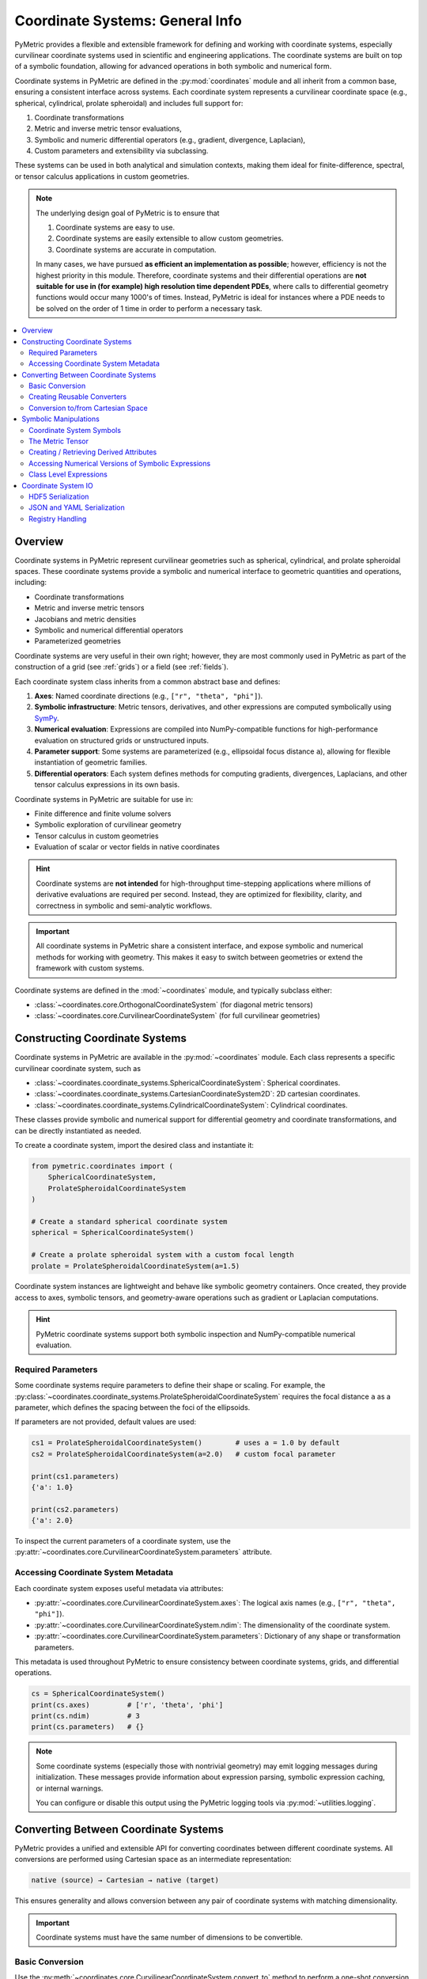 .. _coordinates_user:

================================
Coordinate Systems: General Info
================================

PyMetric provides a flexible and extensible framework for defining and working with coordinate systems,
especially curvilinear coordinate systems used in scientific and engineering applications. The coordinate
systems are built on top of a symbolic foundation, allowing for advanced operations in both symbolic and
numerical form.

Coordinate systems in PyMetric are defined in the :py:mod:`coordinates` module and all
inherit from a common base, ensuring a consistent interface across systems. Each coordinate system represents a
curvilinear coordinate space (e.g., spherical, cylindrical, prolate spheroidal) and includes full support for:

1. Coordinate transformations
2. Metric and inverse metric tensor evaluations,
3. Symbolic and numeric differential operators (e.g., gradient, divergence, Laplacian),
4. Custom parameters and extensibility via subclassing.

These systems can be used in both analytical and simulation contexts, making them ideal for finite-difference,
spectral, or tensor calculus applications in custom geometries.

.. note::

    The underlying design goal of PyMetric is to ensure that

    1. Coordinate systems are easy to use.
    2. Coordinate systems are easily extensible to allow custom geometries.
    3. Coordinate systems are accurate in computation.

    In many cases, we have pursued **as efficient an implementation as possible**; however, efficiency is not
    the highest priority in this module. Therefore, coordinate systems and their differential operations are **not
    suitable for use in (for example) high resolution time dependent PDEs**, where calls to differential geometry
    functions would occur many 1000's of times. Instead, PyMetric is ideal for instances where a PDE needs
    to be solved on the order of 1 time in order to perform a necessary task.


.. contents::
   :local:
   :depth: 2

Overview
--------

Coordinate systems in PyMetric represent curvilinear geometries such as spherical, cylindrical,
and prolate spheroidal spaces. These coordinate systems provide a symbolic and numerical interface
to geometric quantities and operations, including:

- Coordinate transformations
- Metric and inverse metric tensors
- Jacobians and metric densities
- Symbolic and numerical differential operators
- Parameterized geometries

Coordinate systems are very useful in their own right; however, they are most commonly used in PyMetric
as part of the construction of a grid (see :ref:`grids`) or a field (see :ref:`fields`).

Each coordinate system class inherits from a common abstract base and defines:

1. **Axes**: Named coordinate directions (e.g., ``["r", "theta", "phi"]``).
2. **Symbolic infrastructure**: Metric tensors, derivatives, and other expressions are computed symbolically
   using `SymPy <https://www.sympy.org/>`__.
3. **Numerical evaluation**: Expressions are compiled into NumPy-compatible functions for high-performance evaluation
   on structured grids or unstructured inputs.
4. **Parameter support**: Some systems are parameterized (e.g., ellipsoidal focus distance ``a``),
   allowing for flexible instantiation of geometric families.
5. **Differential operators**: Each system defines methods for computing gradients, divergences,
   Laplacians, and other tensor calculus expressions in its own basis.

Coordinate systems in PyMetric are suitable for use in:

- Finite difference and finite volume solvers
- Symbolic exploration of curvilinear geometry
- Tensor calculus in custom geometries
- Evaluation of scalar or vector fields in native coordinates

.. hint::

    Coordinate systems are **not intended** for high-throughput time-stepping applications
    where millions of derivative evaluations are required per second. Instead, they are
    optimized for flexibility, clarity, and correctness in symbolic and semi-analytic workflows.

.. important::

    All coordinate systems in PyMetric share a consistent interface, and expose symbolic and
    numerical methods for working with geometry. This makes it easy to switch between
    geometries or extend the framework with custom systems.

Coordinate systems are defined in the :mod:`~coordinates` module, and typically subclass
either:

- :class:`~coordinates.core.OrthogonalCoordinateSystem` (for diagonal metric tensors)
- :class:`~coordinates.core.CurvilinearCoordinateSystem` (for full curvilinear geometries)

Constructing Coordinate Systems
-------------------------------

Coordinate systems in PyMetric are available in the :py:mod:`~coordinates` module. Each class represents
a specific curvilinear coordinate system, such as

- :class:`~coordinates.coordinate_systems.SphericalCoordinateSystem`: Spherical coordinates.
- :class:`~coordinates.coordinate_systems.CartesianCoordinateSystem2D`: 2D cartesian coordinates.
- :class:`~coordinates.coordinate_systems.CylindricalCoordinateSystem`: Cylindrical coordinates.

These classes provide symbolic and numerical support for differential geometry and coordinate
transformations, and can be directly instantiated as needed.

To create a coordinate system, import the desired class and instantiate it:

.. code-block:: python

    from pymetric.coordinates import (
        SphericalCoordinateSystem,
        ProlateSpheroidalCoordinateSystem
    )

    # Create a standard spherical coordinate system
    spherical = SphericalCoordinateSystem()

    # Create a prolate spheroidal system with a custom focal length
    prolate = ProlateSpheroidalCoordinateSystem(a=1.5)

Coordinate system instances are lightweight and behave like symbolic geometry containers. Once
created, they provide access to axes, symbolic tensors, and geometry-aware operations such as gradient
or Laplacian computations.

.. hint::

    PyMetric coordinate systems support both symbolic inspection and NumPy-compatible numerical evaluation.

Required Parameters
^^^^^^^^^^^^^^^^^^^

Some coordinate systems require parameters to define their shape or scaling. For example, the
:py:class:`~coordinates.coordinate_systems.ProlateSpheroidalCoordinateSystem` requires the focal
distance ``a`` as a parameter, which defines the spacing between the foci of the ellipsoids.

If parameters are not provided, default values are used:

.. code-block:: python

    cs1 = ProlateSpheroidalCoordinateSystem()        # uses a = 1.0 by default
    cs2 = ProlateSpheroidalCoordinateSystem(a=2.0)   # custom focal parameter

    print(cs1.parameters)
    {'a': 1.0}

    print(cs2.parameters)
    {'a': 2.0}

To inspect the current parameters of a coordinate system, use the
:py:attr:`~coordinates.core.CurvilinearCoordinateSystem.parameters` attribute.

Accessing Coordinate System Metadata
^^^^^^^^^^^^^^^^^^^^^^^^^^^^^^^^^^^^

Each coordinate system exposes useful metadata via attributes:

- :py:attr:`~coordinates.core.CurvilinearCoordinateSystem.axes`:
  The logical axis names (e.g., ``["r", "theta", "phi"]``).
- :py:attr:`~coordinates.core.CurvilinearCoordinateSystem.ndim`:
  The dimensionality of the coordinate system.
- :py:attr:`~coordinates.core.CurvilinearCoordinateSystem.parameters`:
  Dictionary of any shape or transformation parameters.

This metadata is used throughout PyMetric to ensure consistency between coordinate systems,
grids, and differential operations.

.. code-block:: python

    cs = SphericalCoordinateSystem()
    print(cs.axes)         # ['r', 'theta', 'phi']
    print(cs.ndim)         # 3
    print(cs.parameters)   # {}


.. note::

    Some coordinate systems (especially those with nontrivial geometry) may emit logging messages
    during initialization. These messages provide information about expression parsing, symbolic
    expression caching, or internal warnings.

    You can configure or disable this output using the PyMetric logging tools via
    :py:mod:`~utilities.logging`.

Converting Between Coordinate Systems
-------------------------------------

PyMetric provides a unified and extensible API for converting coordinates between different coordinate systems.
All conversions are performed using Cartesian space as an intermediate representation:

.. code-block::

    native (source) → Cartesian → native (target)

This ensures generality and allows conversion between any pair of coordinate systems with matching dimensionality.

.. important::

    Coordinate systems must have the same number of dimensions to be convertible.

Basic Conversion
^^^^^^^^^^^^^^^^

Use the :py:meth:`~coordinates.core.CurvilinearCoordinateSystem.convert_to` method to perform a one-shot conversion
between coordinate systems:

.. code-block:: python

    from pymetric.coordinates import SphericalCoordinateSystem, CylindricalCoordinateSystem

    sph = SphericalCoordinateSystem()
    cyl = CylindricalCoordinateSystem()

    # Convert from spherical to cylindrical coordinates
    r, theta, phi = 1.0, 3.14 / 2, 0.0
    rho, phi_cyl, z = sph.convert_to(cyl, r, theta, phi)

This method returns the native coordinates of the `target` system by first converting to Cartesian and then
to the destination system’s basis.

Creating Reusable Converters
^^^^^^^^^^^^^^^^^^^^^^^^^^^^

To avoid repeating transformation logic, you can construct a reusable conversion function using
:py:meth:`~coordinates.core.CurvilinearCoordinateSystem.get_conversion_transform`:

.. code-block:: python

    transform = sph.get_conversion_transform(cyl)
    rho, phi_cyl, z = transform(1.0, 3.14 / 2, 0.0)

This is especially useful when you need to convert many points across different contexts, or
embed conversion logic into higher-level functions.

Conversion to/from Cartesian Space
^^^^^^^^^^^^^^^^^^^^^^^^^^^^^^^^^^

Each coordinate system provides direct access to Cartesian conversion:

- :py:meth:`~coordinates.core.CurvilinearCoordinateSystem.to_cartesian` converts from native coordinates to Cartesian.
- :py:meth:`~coordinates.core.CurvilinearCoordinateSystem.from_cartesian` converts from Cartesian to native coordinates.

.. code-block:: python

    x, y, z = sph.to_cartesian(r, theta, phi)
    r2, theta2, phi2 = sph.from_cartesian(x, y, z)

These methods work with both scalar and array inputs, and are automatically vectorized using NumPy broadcasting.

Symbolic Manipulations
----------------------

Coordinate systems in PyMetric utilize a mixed design in which symbolic (CAS) based manipulations are favored for deriving
analytical quantities in the coordinate system (metrics, Christoffel Symbols, etc.) but then provides numerical access to
these quantities via efficient numpy conversion. The symbolic side of PyMetric coordinate systems is handled by
`SymPy <https://docs.sympy.org/latest/index.html>`__.

These symbolic representations form the foundation for both analytical exploration and numerical computations,
allowing you to derive differential operators like gradients or divergences while respecting the geometry
of the coordinate system.

Coordinate System Symbols
^^^^^^^^^^^^^^^^^^^^^^^^^^^^^^^^^^

When a coordinate system class is created, its axes and parameters are converted into symbolic attributes which
are stored in the :py:attr:`~coordinates.core.CurvilinearCoordinateSystem.axes_symbols` and
:py:attr:`~coordinates.core.CurvilinearCoordinateSystem.parameter_symbols` attributes respectively.

.. code-block:: python

    cs = SphericalCoordinateSystem()
    print(cs.axes_symbols)
    [r, theta, phi]

These symbols are then fed into the class's methods in order to construct critical symbolic infrastructure
like the metric tensor, the inverse metric, etc.

The Metric Tensor
^^^^^^^^^^^^^^^^^

There are a number of symbolic attributes derived as part of class definition; however, the most important
is the metric tensor. The metric tensor is essential for performing a variety of differential operations and
is therefore present in every class. You can access the symbolic version of the attribute using
:py:attr:`~coordinates.core.CurvilinearCoordinateSystem.metric_tensor_symbol`

.. code-block:: python

    cs = SphericalCoordinateSystem()
    print(cs.metric_tensor_symbol)
    [1, r**2, r**2*sin(theta)**2]

.. note::

    Many of the coordinate systems defined in PyMetric are not only curvilinear, but are also
    orthogonal. In this case, the metric is **diagonal** and is therefore represented internally as a vector
    instead of a tensor. For classes like :py:class:`~coordinates.coordinate_systems.OblateHomoeoidalCoordinateSystem`,
    which are fully curvilinear, the output here is a true matrix.

The metric tensor is also available as a **numpy-like** numerical function:

.. code-block:: python

    cs = SphericalCoordinateSystem()
    cs.metric_tensor(1,np.pi/2,0)
    array([1., 1., 1.])

You can call the metric tensor function by simply passing arrays for each coordinate into the function.

Creating / Retrieving Derived Attributes
^^^^^^^^^^^^^^^^^^^^^^^^^^^^^^^^^^^^^^^^

PyMetric supports derived expressions beyond the metric, such as:

1. Christoffel terms (for custom systems)
2. Coordinate Jacobians
3. System-specific auxiliary expressions

along with a few symbols which are of critical importance internally for differential
geometry operations (like the metric determinant). Regardless of which symbolic attribute
is of interest, it is **always possible** to access the attribute symbolically and numerically.

Attributes which are not implemented by default are called **derived attributes** and a list of
them can be accessed with

.. code-block:: python

    cs = OblateHomoeoidalCoordinateSystem(ecc=0.3)
    print(cs.list_expressions())
    ['Lterm', 'Dterm', 'metric_tensor', 'metric_density', 'inverse_metric_tensor']

If you want to retrieve a particular symbolic attribute, you can simply
use the :py:meth:`~coordinates.coordinate_systems.CurvilinearCoordinateSystem.get_expression` method.

.. code-block:: python

    cs = OblateHomoeoidalCoordinateSystem(ecc=0.3)
    print(cs.get_expression('metric_density'))
    sqrt(-xi**4*sin(theta)**2/(0.000729*sin(theta)**6 - 0.0243*sin(theta)**4 ^ 0.27*sin(theta)**2 - 1.0))

    cs = OblateHomoeoidalCoordinateSystem(ecc=0.0)
    print(cs.get_expression('metric_density'))
    sqrt(xi**4*sin(theta)**2)


Accessing Numerical Versions of Symbolic Expressions
^^^^^^^^^^^^^^^^^^^^^^^^^^^^^^^^^^^^^^^^^^^^^^^^^^^^^

All symbolic expressions can be turned into callable NumPy functions using:

.. code-block:: python

    fn = cs.get_numeric_expression("metric_density")
    val = fn(r=1.0, theta=np.pi/2, phi=0.0)

This process uses :py:func:`sympy.lambdify` under the hood, and allows fast evaluation over grids or datasets.

Class Level Expressions
^^^^^^^^^^^^^^^^^^^^^^^

Some expressions—like the metric tensor—are computed at the class level and
shared across all instances (symbolically). You can inspect or retrieve these
without instantiating the coordinate system:

.. code-block:: python

    from pymetric.coordinates.coordinate_systems import CylindricalCoordinateSystem

    g = CylindricalCoordinateSystem.get_class_expression("metric_tensor")
    print(g)

This is useful for inspecting or manipulating symbolic expressions analytically
before plugging in parameter values.

Coordinate System IO
---------------------

Coordinate systems in PyMetric can be serialized to and from disk using multiple formats. This enables
persistent storage of geometric configurations and facilitates reuse across workflows or between simulation contexts.

PyMetric supports serialization in the following formats:

- **HDF5** (via :meth:`~coordinates.core.CurvilinearCoordinateSystem.to_hdf5`, :meth:`~coordinates.core.CurvilinearCoordinateSystem.from_hdf5`)
- **JSON** (via :meth:`~coordinates.core.CurvilinearCoordinateSystem.to_json`, :meth:`~coordinates.core.CurvilinearCoordinateSystem.from_json`)
- **YAML** (via :meth:`~coordinates.core.CurvilinearCoordinateSystem.to_yaml`, :meth:`~coordinates.core.CurvilinearCoordinateSystem.from_yaml`)

Each serialization method stores only the minimal state needed to reconstruct the coordinate system:

1. The class name (used to locate the appropriate constructor)
2. The parameter dictionary used at instantiation (see :attr:`~coordinates.core.CurvilinearCoordinateSystem.parameters`)

Deserialization uses a **registry** to map class names to constructors.

HDF5 Serialization
^^^^^^^^^^^^^^^^^^

Coordinate systems can be saved to HDF5 with:

.. code-block:: python

    cs.to_hdf5("path/to/file.h5", group_name="geometry", overwrite=True)

This stores data either at the root level or in the named group of the HDF5 file.

To restore:

.. code-block:: python

    from pymetric.coordinates import CurvilinearCoordinateSystem
    cs = CurvilinearCoordinateSystem.from_hdf5("path/to/file.h5", group_name="geometry")

The following methods are available:

- :meth:`~coordinates.core.CurvilinearCoordinateSystem.to_hdf5`
- :meth:`~coordinates.core.CurvilinearCoordinateSystem.from_hdf5`

JSON and YAML Serialization
^^^^^^^^^^^^^^^^^^^^^^^^^^^

JSON and YAML provide readable text-based representations. They are ideal for configuration files, version control,
and interlanguage workflows.

Save to JSON or YAML:

.. code-block:: python

    cs.to_json("coordsys.json")
    cs.to_yaml("coordsys.yaml")

Load from these files:

.. code-block:: python

    cs = CurvilinearCoordinateSystem.from_json("coordsys.json")
    cs = CurvilinearCoordinateSystem.from_yaml("coordsys.yaml")

These formats use:

- :meth:`~coordinates.core.CurvilinearCoordinateSystem.to_json`
- :meth:`~coordinates.core.CurvilinearCoordinateSystem.from_json`
- :meth:`~coordinates.core.CurvilinearCoordinateSystem.to_yaml`
- :meth:`~coordinates.core.CurvilinearCoordinateSystem.from_yaml`

.. note::

    Only parameters explicitly listed in :attr:`~coordinates.core.CurvilinearCoordinateSystem.__PARAMETERS__` are serialized.
    Derived symbolic expressions (e.g., metric tensor, density) are automatically recomputed upon loading.

.. hint::

    PyMetric automatically converts NumPy types (e.g., ``np.float64``, ``np.ndarray``) to native Python types
    before serialization to JSON or YAML to ensure compatibility.

Registry Handling
^^^^^^^^^^^^^^^^^

Deserialization requires a mapping of class names to types. By default, each coordinate system uses its
own registry (see :attr:`~coordinates.core.CurvilinearCoordinateSystem.__DEFAULT_REGISTRY__`), but you can provide your own:

.. code-block:: python

    registry = {"CustomSystem": CustomSystem}
    cs = CurvilinearCoordinateSystem.from_json("coordsys.json", registry=registry)

This enables loading of user-defined systems or systems not yet imported into the session.
